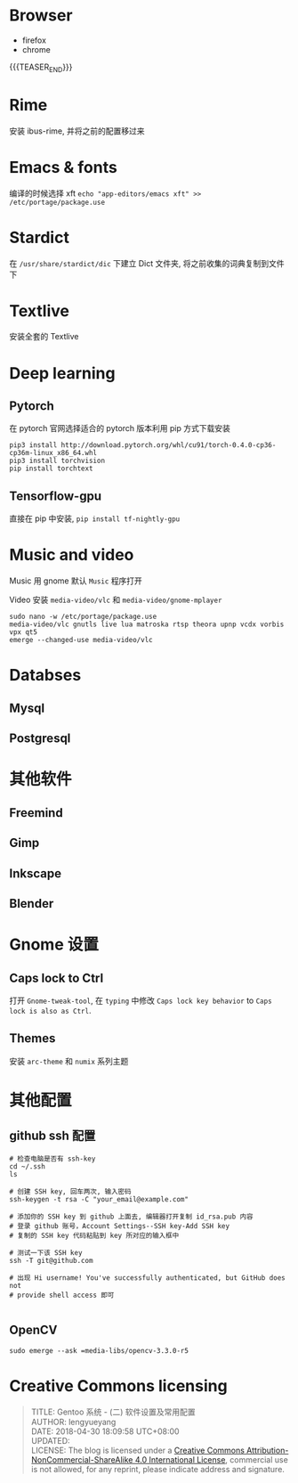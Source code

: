 #+BEGIN_COMMENT
.. title: Gentoo 系统 - (二) 软件设置及常用配置
.. slug: gentoo-software
.. date: 2018-04-30 18:09:58 UTC+08:00
.. tags: Gentoo, Software
.. category: GENTOO
.. link: 
.. description: 
.. type: text
#+END_COMMENT



* Browser
- firefox
- chrome

{{{TEASER_END}}}
* Rime
安装 ibus-rime, 并将之前的配置移过来


* Emacs & fonts
编译的时候选择 xft
=echo "app-editors/emacs xft" >> /etc/portage/package.use=


* Stardict
在 =/usr/share/stardict/dic= 下建立 Dict 文件夹, 将之前收集的词典复制到文件下

* Textlive
安装全套的 Textlive

* Deep learning

** Pytorch
在 pytorch 官网选择适合的 pytorch 版本利用 pip 方式下载安装

#+BEGIN_SRC screen
  pip3 install http://download.pytorch.org/whl/cu91/torch-0.4.0-cp36-cp36m-linux_x86_64.whl 
  pip3 install torchvision
  pip install torchtext
#+END_SRC

** Tensorflow-gpu
直接在 pip 中安装, =pip install tf-nightly-gpu=

* Music and video

Music 用 gnome 默认 =Music= 程序打开

Video 安装 =media-video/vlc= 和 =media-video/gnome-mplayer=

#+BEGIN_SRC screen
  sudo nano -w /etc/portage/package.use
  media-video/vlc gnutls live lua matroska rtsp theora upnp vcdx vorbis vpx qt5
  emerge --changed-use media-video/vlc
#+END_SRC

* Databses
** Mysql

** Postgresql

* 其他软件

** Freemind

** Gimp

** Inkscape

** Blender


* Gnome 设置

** Caps lock to Ctrl

打开 =Gnome-tweak-tool=, 在 =typing= 中修改 =Caps lock key behavior= to =Caps lock is also as Ctrl=.

** Themes
安装 =arc-theme= 和 =numix= 系列主题

* 其他配置

** github ssh 配置


#+BEGIN_SRC screen
  # 检查电脑是否有 ssh-key
  cd ~/.ssh
  ls

  # 创建 SSH key, 回车两次, 输入密码
  ssh-keygen -t rsa -C "your_email@example.com"

  # 添加你的 SSH key 到 github 上面去, 编辑器打开复制 id_rsa.pub 内容
  # 登录 github 账号，Account Settings--SSH key-Add SSH key
  # 复制的 SSH key 代码粘贴到 key 所对应的输入框中

  # 测试一下该 SSH key
  ssh -T git@github.com

  # 出现 Hi username! You've successfully authenticated, but GitHub does not
  # provide shell access 即可

#+END_SRC


** OpenCV
=sudo emerge --ask =media-libs/opencv-3.3.0-r5=


* Creative Commons licensing
#+BEGIN_QUOTE
TITLE:  Gentoo 系统 - (二) 软件设置及常用配置\\
AUTHOR: lengyueyang \\
DATE: 2018-04-30 18:09:58 UTC+08:00\\
UPDATED: \\
LICENSE: The blog is licensed under a [[http://creativecommons.org/licenses/by-sa/4.0/][Creative Commons Attribution-NonCommercial-ShareAlike 4.0 International License]], commercial use is not allowed, for any reprint, please indicate address and signature.
#+END_QUOTE
